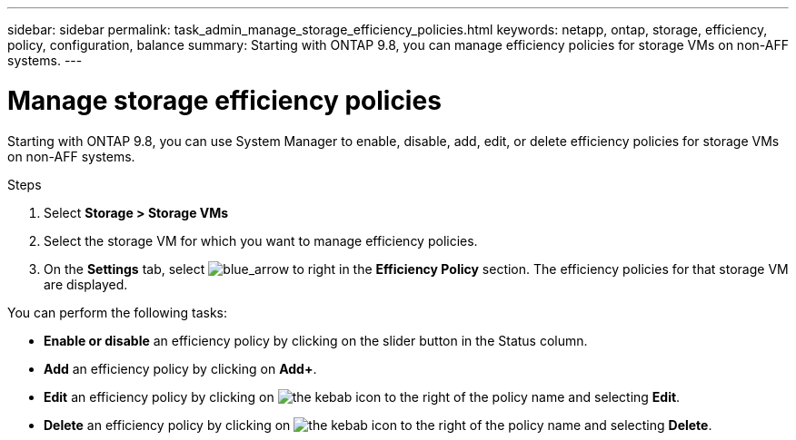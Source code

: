 ---
sidebar: sidebar
permalink: task_admin_manage_storage_efficiency_policies.html
keywords: netapp, ontap, storage, efficiency, policy, configuration, balance
summary: Starting with ONTAP 9.8, you can manage efficiency policies for storage VMs on non-AFF systems.
---
//30 SEP 2020, BURT 1333783, new topic for 9.8, thomi

= Manage storage efficiency policies
:toc: macro
:toclevels: 1
:hardbreaks:
:nofooter:
:icons: font
:linkattrs:
:imagesdir: ./media/

[.lead]

Starting with ONTAP 9.8, you can use System Manager to enable, disable, add, edit, or delete efficiency policies for storage VMs on non-AFF systems.
// 20 OCT 2020...review comment...thomi...add "on non-AFF systems"

.Steps

. Select *Storage > Storage VMs*

. Select the storage VM for which you want to manage efficiency policies.

. On the *Settings* tab, select image:icon_arrow.gif[blue_arrow to right] in the *Efficiency Policy* section.  The efficiency policies for that storage VM are displayed.

You can perform the following tasks:

* *Enable or disable* an efficiency policy by clicking on the slider button in the Status column.
* *Add* an efficiency policy by clicking on *Add+*.
* *Edit* an efficiency policy by clicking on image:icon_kabob.gif[the kebab icon] to the right of the policy name and selecting *Edit*.
* *Delete* an efficiency policy by clicking on image:icon_kabob.gif[the kebab icon] to the right of the policy name and selecting *Delete*.
//30 SEP 2020, BURT 1333783, new topic for 9.8, thomi
